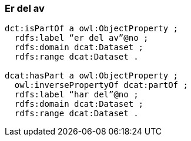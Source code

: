 
=== Er del av

----
dct:isPartOf a owl:ObjectProperty ;
  rdfs:label “er del av”@no ;
  rdfs:domain dcat:Dataset ;
  rdfs:range dcat:Dataset .

dcat:hasPart a owl:ObjectProperty ;
  owl:inversePropertyOf dcat:partOf ;
  rdfs:label “har del”@no ;
  rdfs:domain dcat:Dataset ;
  rdfs:range dcat:Dataset .
----
